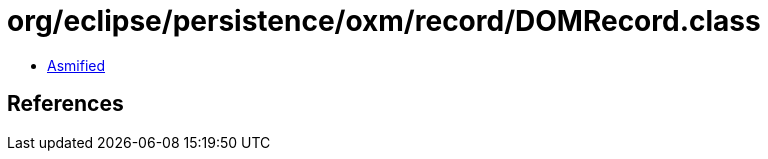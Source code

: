 = org/eclipse/persistence/oxm/record/DOMRecord.class

 - link:DOMRecord-asmified.java[Asmified]

== References

